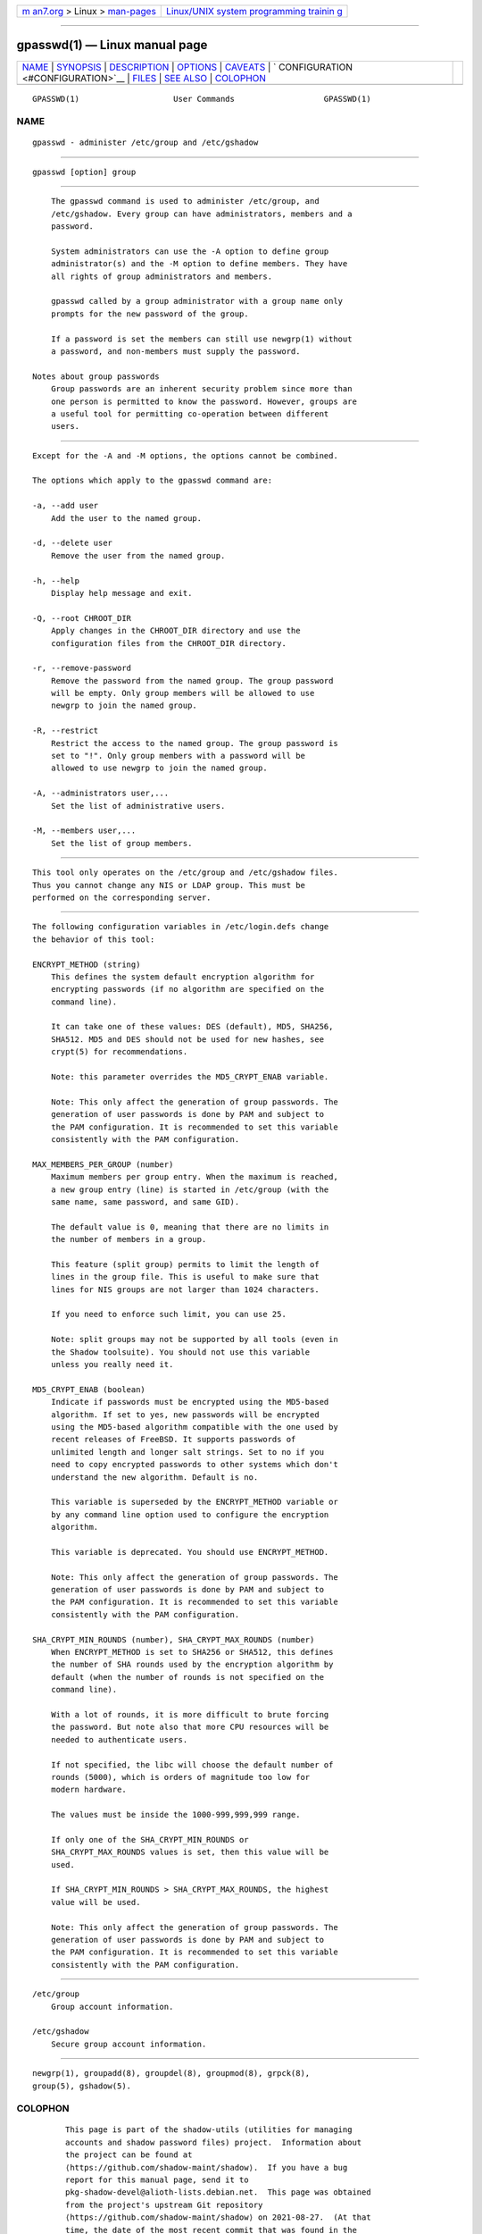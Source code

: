 .. container:: page-top

.. container:: nav-bar

   +----------------------------------+----------------------------------+
   | `m                               | `Linux/UNIX system programming   |
   | an7.org <../../../index.html>`__ | trainin                          |
   | > Linux >                        | g <http://man7.org/training/>`__ |
   | `man-pages <../index.html>`__    |                                  |
   +----------------------------------+----------------------------------+

--------------

gpasswd(1) — Linux manual page
==============================

+-----------------------------------+-----------------------------------+
| `NAME <#NAME>`__ \|               |                                   |
| `SYNOPSIS <#SYNOPSIS>`__ \|       |                                   |
| `DESCRIPTION <#DESCRIPTION>`__ \| |                                   |
| `OPTIONS <#OPTIONS>`__ \|         |                                   |
| `CAVEATS <#CAVEATS>`__ \|         |                                   |
| `                                 |                                   |
| CONFIGURATION <#CONFIGURATION>`__ |                                   |
| \| `FILES <#FILES>`__ \|          |                                   |
| `SEE ALSO <#SEE_ALSO>`__ \|       |                                   |
| `COLOPHON <#COLOPHON>`__          |                                   |
+-----------------------------------+-----------------------------------+
| .. container:: man-search-box     |                                   |
+-----------------------------------+-----------------------------------+

::

   GPASSWD(1)                    User Commands                   GPASSWD(1)

NAME
-------------------------------------------------

::

          gpasswd - administer /etc/group and /etc/gshadow


---------------------------------------------------------

::

          gpasswd [option] group


---------------------------------------------------------------

::

          The gpasswd command is used to administer /etc/group, and
          /etc/gshadow. Every group can have administrators, members and a
          password.

          System administrators can use the -A option to define group
          administrator(s) and the -M option to define members. They have
          all rights of group administrators and members.

          gpasswd called by a group administrator with a group name only
          prompts for the new password of the group.

          If a password is set the members can still use newgrp(1) without
          a password, and non-members must supply the password.

      Notes about group passwords
          Group passwords are an inherent security problem since more than
          one person is permitted to know the password. However, groups are
          a useful tool for permitting co-operation between different
          users.


-------------------------------------------------------

::

          Except for the -A and -M options, the options cannot be combined.

          The options which apply to the gpasswd command are:

          -a, --add user
              Add the user to the named group.

          -d, --delete user
              Remove the user from the named group.

          -h, --help
              Display help message and exit.

          -Q, --root CHROOT_DIR
              Apply changes in the CHROOT_DIR directory and use the
              configuration files from the CHROOT_DIR directory.

          -r, --remove-password
              Remove the password from the named group. The group password
              will be empty. Only group members will be allowed to use
              newgrp to join the named group.

          -R, --restrict
              Restrict the access to the named group. The group password is
              set to "!". Only group members with a password will be
              allowed to use newgrp to join the named group.

          -A, --administrators user,...
              Set the list of administrative users.

          -M, --members user,...
              Set the list of group members.


-------------------------------------------------------

::

          This tool only operates on the /etc/group and /etc/gshadow files.
          Thus you cannot change any NIS or LDAP group. This must be
          performed on the corresponding server.


-------------------------------------------------------------------

::

          The following configuration variables in /etc/login.defs change
          the behavior of this tool:

          ENCRYPT_METHOD (string)
              This defines the system default encryption algorithm for
              encrypting passwords (if no algorithm are specified on the
              command line).

              It can take one of these values: DES (default), MD5, SHA256,
              SHA512. MD5 and DES should not be used for new hashes, see
              crypt(5) for recommendations.

              Note: this parameter overrides the MD5_CRYPT_ENAB variable.

              Note: This only affect the generation of group passwords. The
              generation of user passwords is done by PAM and subject to
              the PAM configuration. It is recommended to set this variable
              consistently with the PAM configuration.

          MAX_MEMBERS_PER_GROUP (number)
              Maximum members per group entry. When the maximum is reached,
              a new group entry (line) is started in /etc/group (with the
              same name, same password, and same GID).

              The default value is 0, meaning that there are no limits in
              the number of members in a group.

              This feature (split group) permits to limit the length of
              lines in the group file. This is useful to make sure that
              lines for NIS groups are not larger than 1024 characters.

              If you need to enforce such limit, you can use 25.

              Note: split groups may not be supported by all tools (even in
              the Shadow toolsuite). You should not use this variable
              unless you really need it.

          MD5_CRYPT_ENAB (boolean)
              Indicate if passwords must be encrypted using the MD5-based
              algorithm. If set to yes, new passwords will be encrypted
              using the MD5-based algorithm compatible with the one used by
              recent releases of FreeBSD. It supports passwords of
              unlimited length and longer salt strings. Set to no if you
              need to copy encrypted passwords to other systems which don't
              understand the new algorithm. Default is no.

              This variable is superseded by the ENCRYPT_METHOD variable or
              by any command line option used to configure the encryption
              algorithm.

              This variable is deprecated. You should use ENCRYPT_METHOD.

              Note: This only affect the generation of group passwords. The
              generation of user passwords is done by PAM and subject to
              the PAM configuration. It is recommended to set this variable
              consistently with the PAM configuration.

          SHA_CRYPT_MIN_ROUNDS (number), SHA_CRYPT_MAX_ROUNDS (number)
              When ENCRYPT_METHOD is set to SHA256 or SHA512, this defines
              the number of SHA rounds used by the encryption algorithm by
              default (when the number of rounds is not specified on the
              command line).

              With a lot of rounds, it is more difficult to brute forcing
              the password. But note also that more CPU resources will be
              needed to authenticate users.

              If not specified, the libc will choose the default number of
              rounds (5000), which is orders of magnitude too low for
              modern hardware.

              The values must be inside the 1000-999,999,999 range.

              If only one of the SHA_CRYPT_MIN_ROUNDS or
              SHA_CRYPT_MAX_ROUNDS values is set, then this value will be
              used.

              If SHA_CRYPT_MIN_ROUNDS > SHA_CRYPT_MAX_ROUNDS, the highest
              value will be used.

              Note: This only affect the generation of group passwords. The
              generation of user passwords is done by PAM and subject to
              the PAM configuration. It is recommended to set this variable
              consistently with the PAM configuration.


---------------------------------------------------

::

          /etc/group
              Group account information.

          /etc/gshadow
              Secure group account information.


---------------------------------------------------------

::

          newgrp(1), groupadd(8), groupdel(8), groupmod(8), grpck(8),
          group(5), gshadow(5).

COLOPHON
---------------------------------------------------------

::

          This page is part of the shadow-utils (utilities for managing
          accounts and shadow password files) project.  Information about
          the project can be found at 
          ⟨https://github.com/shadow-maint/shadow⟩.  If you have a bug
          report for this manual page, send it to
          pkg-shadow-devel@alioth-lists.debian.net.  This page was obtained
          from the project's upstream Git repository
          ⟨https://github.com/shadow-maint/shadow⟩ on 2021-08-27.  (At that
          time, the date of the most recent commit that was found in the
          repository was 2021-08-14.)  If you discover any rendering
          problems in this HTML version of the page, or you believe there
          is a better or more up-to-date source for the page, or you have
          corrections or improvements to the information in this COLOPHON
          (which is not part of the original manual page), send a mail to
          man-pages@man7.org

   shadow-utils 4.8.1             08/27/2021                     GPASSWD(1)

--------------

Pages that refer to this page: `newgrp(1) <../man1/newgrp.1.html>`__, 
`sg(1) <../man1/sg.1.html>`__,  `group(5) <../man5/group.5.html>`__, 
`chgpasswd(8) <../man8/chgpasswd.8.html>`__

--------------

--------------

.. container:: footer

   +-----------------------+-----------------------+-----------------------+
   | HTML rendering        |                       | |Cover of TLPI|       |
   | created 2021-08-27 by |                       |                       |
   | `Michael              |                       |                       |
   | Ker                   |                       |                       |
   | risk <https://man7.or |                       |                       |
   | g/mtk/index.html>`__, |                       |                       |
   | author of `The Linux  |                       |                       |
   | Programming           |                       |                       |
   | Interface <https:     |                       |                       |
   | //man7.org/tlpi/>`__, |                       |                       |
   | maintainer of the     |                       |                       |
   | `Linux man-pages      |                       |                       |
   | project <             |                       |                       |
   | https://www.kernel.or |                       |                       |
   | g/doc/man-pages/>`__. |                       |                       |
   |                       |                       |                       |
   | For details of        |                       |                       |
   | in-depth **Linux/UNIX |                       |                       |
   | system programming    |                       |                       |
   | training courses**    |                       |                       |
   | that I teach, look    |                       |                       |
   | `here <https://ma     |                       |                       |
   | n7.org/training/>`__. |                       |                       |
   |                       |                       |                       |
   | Hosting by `jambit    |                       |                       |
   | GmbH                  |                       |                       |
   | <https://www.jambit.c |                       |                       |
   | om/index_en.html>`__. |                       |                       |
   +-----------------------+-----------------------+-----------------------+

--------------

.. container:: statcounter

   |Web Analytics Made Easy - StatCounter|

.. |Cover of TLPI| image:: https://man7.org/tlpi/cover/TLPI-front-cover-vsmall.png
   :target: https://man7.org/tlpi/
.. |Web Analytics Made Easy - StatCounter| image:: https://c.statcounter.com/7422636/0/9b6714ff/1/
   :class: statcounter
   :target: https://statcounter.com/
